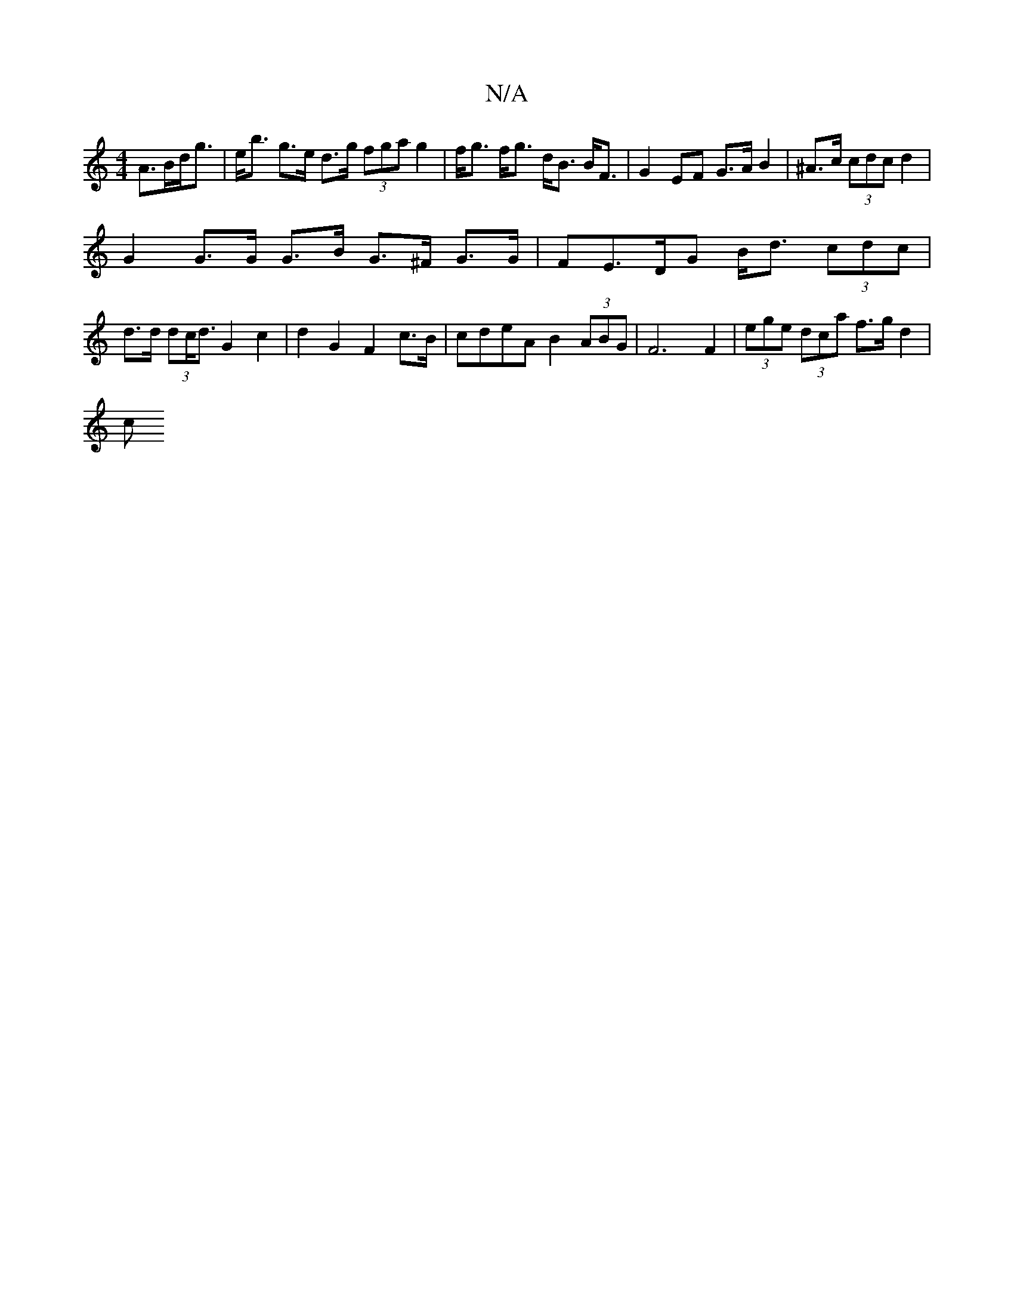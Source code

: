 X:1
T:N/A
M:4/4
R:N/A
K:Cmajor
A>Bd<g | e<b g>e d>g (3fga g2 | f<g f<g d<B B<F | G2 EF G>A B2 | ^A>c (3cdc d2 |
G2 G>G G>B G>^F G>G | FE>DG B<d (3cdc | d>d (3dc<d G2 c2 | d2G2 F2 c>B | cdeA B2 (3ABG | F6 F2 | (3ege (3dca f>g d2 |
c